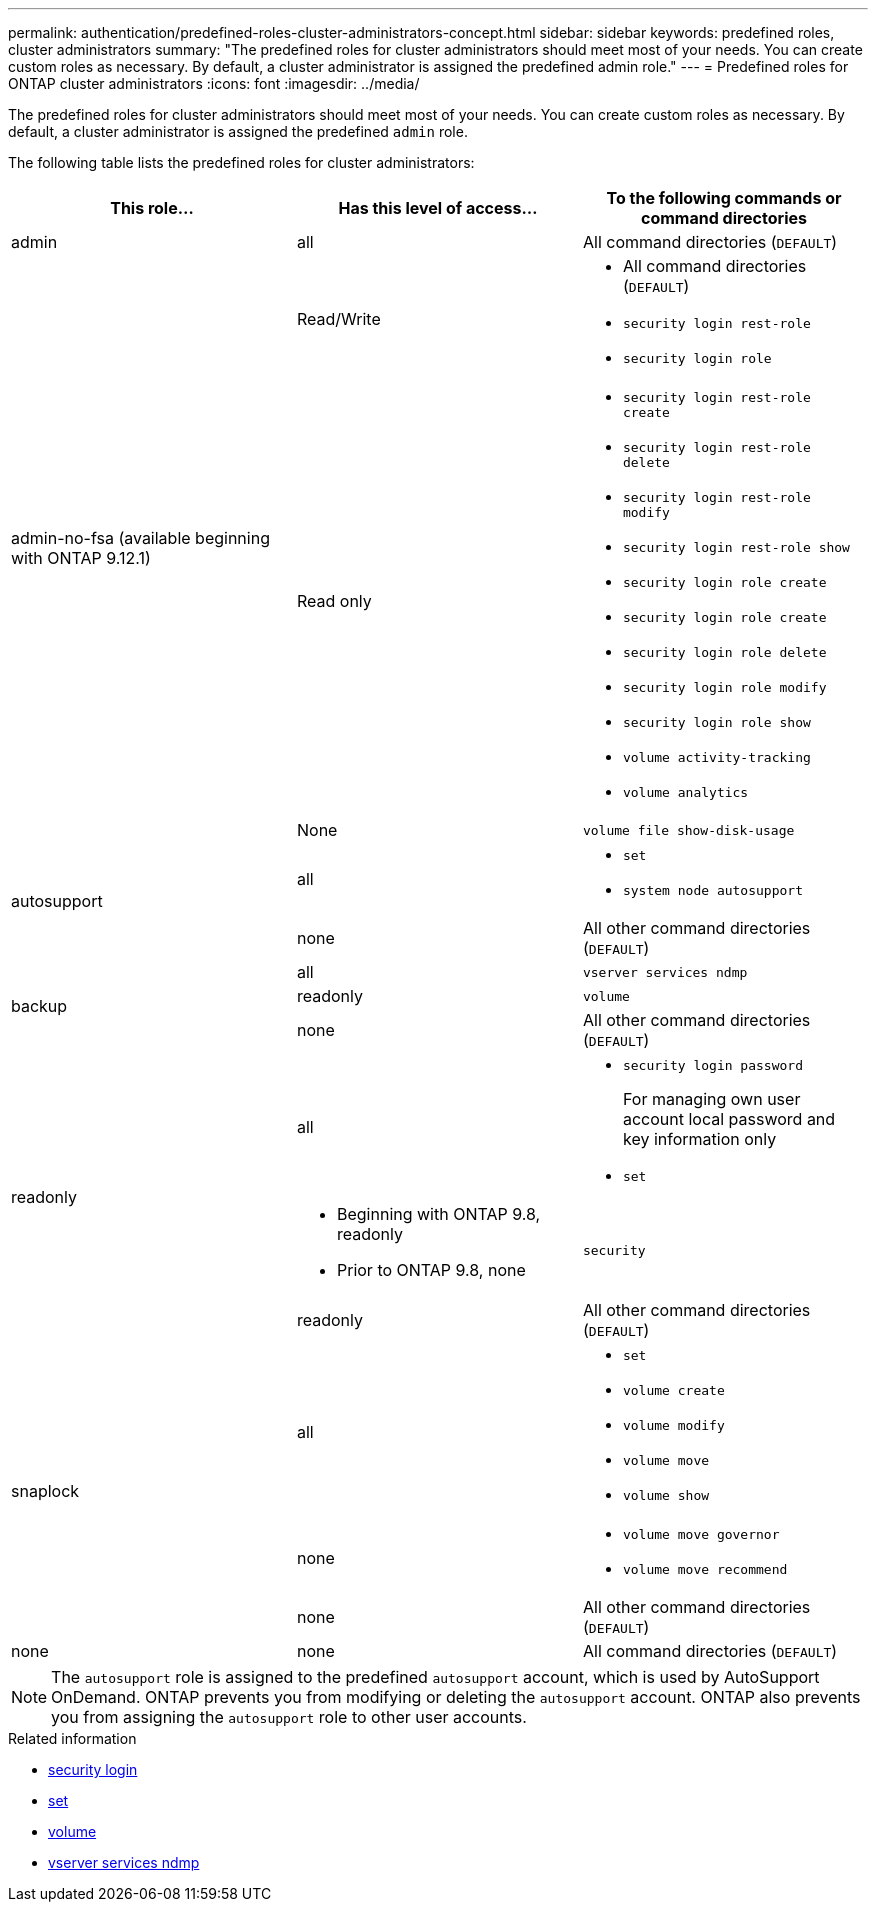 ---
permalink: authentication/predefined-roles-cluster-administrators-concept.html
sidebar: sidebar
keywords: predefined roles, cluster administrators
summary: "The predefined roles for cluster administrators should meet most of your needs. You can create custom roles as necessary. By default, a cluster administrator is assigned the predefined admin role."
---
= Predefined roles for ONTAP cluster administrators
:icons: font
:imagesdir: ../media/

[.lead]
The predefined roles for cluster administrators should meet most of your needs. You can create custom roles as necessary. By default, a cluster administrator is assigned the predefined `admin` role.

The following table lists the predefined roles for cluster administrators:

|===

h| This role... h| Has this level of access... h| To the following commands or command directories

a|
admin
a|
all
a|
All command directories (`DEFAULT`)

.3+a|
admin-no-fsa (available beginning with ONTAP 9.12.1)
a| Read/Write
a| 
* All command directories (`DEFAULT`)
* `security login rest-role`
* `security login role`
a| Read only
a| 
* `security login rest-role create`
* `security login rest-role delete`
* `security login rest-role modify`
* `security login rest-role show`
* `security login role create`
* `security login role create`
* `security login role delete`
* `security login role modify`
* `security login role show`
* `volume activity-tracking`
* `volume analytics`
a| None
a| `volume file show-disk-usage`

.2+a|
autosupport
a|
all
a|

* `set`
* `system node autosupport`

a|
none
a|
All other command directories (`DEFAULT`)

.3+a|
backup
a|
all
a|
`vserver services ndmp`

a|
readonly
a|
`volume`

a|
none
a|
All other command directories (`DEFAULT`)

.3+a|
readonly
a|
all
a|

* `security login password`
+
For managing own user account local password and key information only
* `set`

a|
* Beginning with ONTAP 9.8, readonly
* Prior to ONTAP 9.8, none
a|
`security`

a|
readonly
a|
All other command directories (`DEFAULT`)

.3+a|
snaplock

a| all
a| 
* `set`
* `volume create`
* `volume modify`
* `volume move`
* `volume show`

a| none
a| 
* `volume move governor`
* `volume move recommend`

a| none
a| All other command directories (`DEFAULT`)


a|
none
a|
none
a|
All command directories (`DEFAULT`)
|===

[NOTE]
The `autosupport` role is assigned to the predefined `autosupport` account, which is used by AutoSupport OnDemand. ONTAP prevents you from modifying or deleting the `autosupport` account. ONTAP also prevents you from assigning the `autosupport` role to other user accounts.

.Related information
* link:https://docs.netapp.com/us-en/ontap-cli/search.html?q=security+login[security login^]
* link:https://docs.netapp.com/us-en/ontap-cli/set.html[set^]
* link:https://docs.netapp.com/us-en/ontap-cli/search.html?q=volume[volume^]
* link:https://docs.netapp.com/us-en/ontap-cli/search.html?q=vserver+services+ndmp[vserver services ndmp^]


// 2025 June 17, ONTAPDOC-2960
// 2025 Mar 25 ONTAPDOC-1203
// 2025 Jan 22, ONTAPDOC-1070
// 2024-June-13, issue# 1360
// 7 February 2022, ONTAPDOC-875
//2022 oct 21, issue 682
